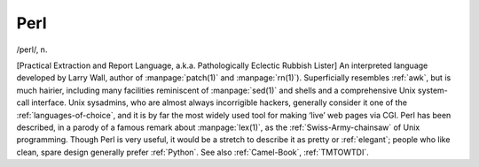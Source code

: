.. _Perl:

============================================================
Perl
============================================================

/perl/, n\.

[Practical Extraction and Report Language, a.k.a.
Pathologically Eclectic Rubbish Lister] An interpreted language developed by Larry Wall, author of :manpage:`patch(1)` and :manpage:`rn(1)`\).
Superficially resembles :ref:`awk`\, but is much hairier, including many facilities reminiscent of :manpage:`sed(1)` and shells and a comprehensive Unix system-call interface.
Unix sysadmins, who are almost always incorrigible hackers, generally consider it one of the :ref:`languages-of-choice`\, and it is by far the most widely used tool for making ‘live’ web pages via CGI.
Perl has been described, in a parody of a famous remark about :manpage:`lex(1)`\, as the :ref:`Swiss-Army-chainsaw` of Unix programming.
Though Perl is very useful, it would be a stretch to describe it as pretty or :ref:`elegant`\; people who like clean, spare design generally prefer :ref:`Python`\.
See also :ref:`Camel-Book`\, :ref:`TMTOWTDI`\.

